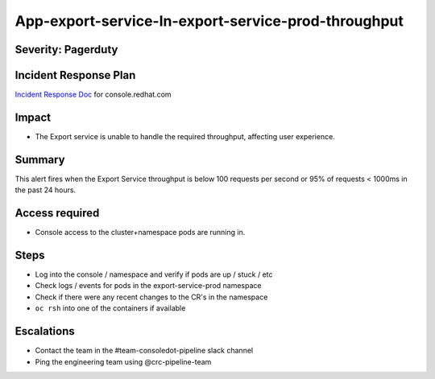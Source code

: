 App-export-service-In-export-service-prod-throughput
==================================================================

Severity: Pagerduty
-------------

Incident Response Plan
----------------------

`Incident Response Doc`_ for console.redhat.com

Impact
------

-  The Export service is unable to handle the required throughput, affecting user experience.

Summary
-------

This alert fires when the Export Service throughput is below 100 requests per second or 95% of requests < 1000ms in the past 24 hours.

Access required
---------------

-  Console access to the cluster+namespace pods are running in.

Steps
-----

-  Log into the console / namespace and verify if pods are up / stuck / etc
-  Check logs / events for pods in the export-service-prod namespace
-  Check if there were any recent changes to the CR's in the namespace
-  ``oc rsh`` into one of the containers if available

Escalations
-----------

-  Contact the team in the #team-consoledot-pipeline slack channel
-  Ping the engineering team using @crc-pipeline-team

.. _Incident Response Doc: https://docs.google.com/document/d/1AyEQnL4B11w7zXwum8Boty2IipMIxoFw1ri1UZB6xJE
